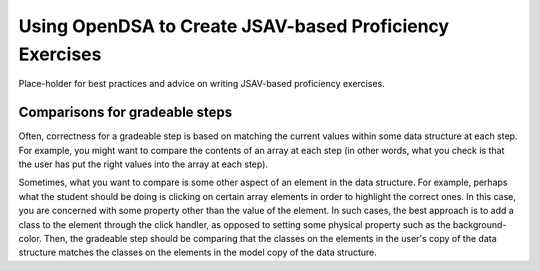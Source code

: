 .. _JSAVExercise:

Using OpenDSA to Create JSAV-based Proficiency Exercises
========================================================

Place-holder for best practices and advice on writing JSAV-based
proficiency exercises.

Comparisons for gradeable steps
-------------------------------

Often, correctness for a gradeable step is based on matching the
current values within some data structure at each step.
For example, you might want to compare the contents of an array at
each step (in other words, what you check is that the user has put the
right values into the array at each step).

Sometimes, what you want to compare is some other aspect of an element
in the data structure.
For example, perhaps what the student should be doing is clicking on
certain array elements in order to highlight the correct ones.
In this case, you are concerned with some property other than the
value of the element.
In such cases, the best approach is to add a class to the element
through the click handler, as opposed to setting some physical
property such as the background-color.
Then, the gradeable step should be comparing that the classes on the
elements in the user's copy of the data structure  matches the classes
on the elements in the model copy of the data structure.
